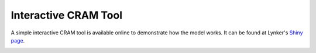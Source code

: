 Interactive CRAM Tool
=====================

A simple interactive CRAM tool is available online to demonstrate how the model works. It can be found at Lynker's Shiny_ page_.

.. image:: /images/shiny-tool.png

.. image:: /images/shiny-parameters.png

.. image:: /images/shortages.png

.. _Shiny: https://lynkertech.shinyapps.io/cram/

.. _page: https://lynkertech.shinyapps.io/cram/



